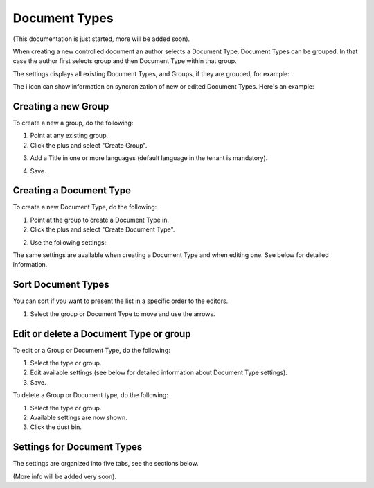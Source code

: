 Document Types
================

(This documentation is just started, more will be added soon).

When creating a new controlled document an author selects a Document Type. Document Types can be grouped. In that case the author first selects group and then Document Type within that group.

The settings displays all existing Document Types, and Groups, if they are grouped, for example:

.. image:: document-types-start.png

The i icon can show information on syncronization of new or edited Document Types. Here's an example:

.. image:: document-types-info.png

Creating a new Group
**********************
To create a new a group, do the following:

1. Point at any existing group.
2. Click the plus and select "Create Group".

.. image:: doctype-select-group.png
 
3. Add a Title in one or more languages (default language in the tenant is mandatory).

.. image:: doctype-group-title.png

4. Save.

Creating a Document Type
*****************************
To create a new Document Type, do the following:

1. Point at the group to create a Document Type in.
2. Click the plus and select "Create Document Type".

.. image:: doctype-new-type.png
 
2. Use the following settings:

.. image:: document-type-general.png

The same settings are available when creating a Document Type and when editing one. See below for detailed information.

Sort Document Types
***********************
You can sort if you want to present the list in a specific order to the editors.

1. Select the group or Document Type to move and use the arrows.

.. image:: doctype-sort.png

Edit or delete a Document Type or group
******************************************
To edit or a Group or Document Type, do the following:

1. Select the type or group.
2. Edit available settings (see below for detailed information about Document Type settings).
3. Save.

To delete a Group or Document type, do the following:

1. Select the type or group.
2. Available settings are now shown.
3. Click the dust bin.

.. image:: doctype-delete.png

Settings for Document Types
****************************
The settings are organized into five tabs, see the sections below.

(More info will be added very soon).

